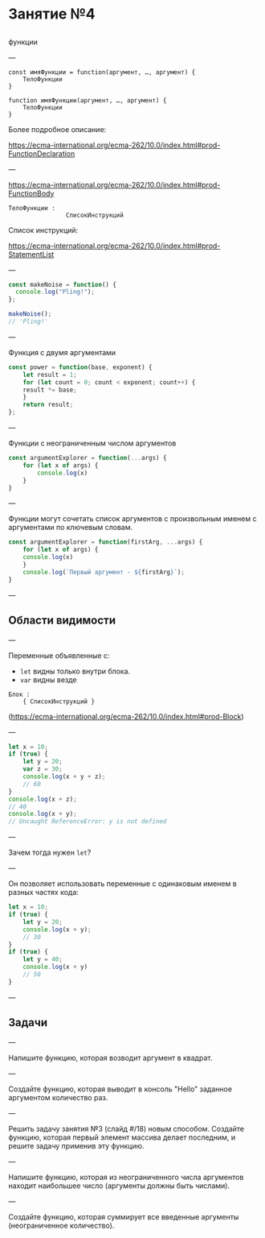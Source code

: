 #+HUGO_BASE_DIR: ../site/
#+HUGO_SECTION: ./reveal/04
#+EXPORT_FILE_NAME: _index.md
#+HUGO_MENU: :reveal_hugo
#+HUGO_CUSTOM_FRONT_MATTER: :outputs "Reveal"

* Занятие №4

** 

функции

---

#+BEGIN_EXAMPLE
const имяФункции = function(аргумент, …, аргумент) { 
    ТелоФункции
}
#+END_EXAMPLE

#+BEGIN_EXAMPLE
function имяФункции(аргумент, …, аргумент) { 
    ТелоФункции
}
#+END_EXAMPLE

Более подробное описание: 

https://ecma-international.org/ecma-262/10.0/index.html#prod-FunctionDeclaration

---

https://ecma-international.org/ecma-262/10.0/index.html#prod-FunctionBody

#+BEGIN_EXAMPLE
ТелоФункции : 
                СписокИнструкций
#+END_EXAMPLE

Список инструкций:

https://ecma-international.org/ecma-262/10.0/index.html#prod-StatementList

# ---
# 
# 
# 
# #+BEGIN_EXAMPLE
# СписокИнструкций
# #+END_EXAMPLE

---

#+BEGIN_SRC js
const makeNoise = function() {
  console.log("Pling!");
};

makeNoise();
// 'Pling!'
#+END_SRC

---

Функция с двумя аргументами

#+BEGIN_SRC js
  const power = function(base, exponent) {
      let result = 1;
      for (let count = 0; count < exponent; count++) {
	  result *= base;
      }
      return result;
  };
#+END_SRC

---

Функции с неограниченным числом аргументов

#+BEGIN_SRC js
const argumentExplorer = function(...args) {
    for (let x of args) {                   
        console.log(x)                      
    }                                       
}
#+END_SRC

---

Функции могут сочетать список аргументов с произвольным именем с аргументами по ключевым словам.

#+BEGIN_SRC js
  const argumentExplorer = function(firstArg, ...args) {
      for (let x of args) {                             
	  console.log(x)                                
      }                                                 
      console.log(`Первый аргумент - ${firstArg}`);     
  }
#+END_SRC

---

** Области видимости

---

Переменные объявленные с:
- ~let~ видны только внутри блока.
- ~var~ видны везде 

#+BEGIN_EXAMPLE
Блок :
    { СписокИнструкций }
#+END_EXAMPLE

(https://ecma-international.org/ecma-262/10.0/index.html#prod-Block)

---

#+BEGIN_SRC js
  let x = 10;
  if (true) {
      let y = 20;
      var z = 30;
      console.log(x + y + z);
      // 60
  }
  console.log(x + z);
  // 40
  console.log(x + y);
  // Uncaught ReferenceError: y is not defined
#+END_SRC

---

Зачем тогда нужен ~let~?

---

Он позволяет использовать переменные с одинаковым именем в разных частях кода:

#+BEGIN_SRC js
  let x = 10;
  if (true) {
      let y = 20;
      console.log(x + y);
      // 30
  }
  if (true) {
      let y = 40;
      console.log(x + y)
      // 50
  }
#+END_SRC

---

** Задачи

---

Напишите функцию, которая возводит аргумент в квадрат.


---

Создайте функцию, которая выводит в консоль "Hello" заданное аргументом количество раз.

---

Решить задачу занятия №3 (слайд #/18) новым способом. Создайте функцию, которая первый элемент массива делает последним, и решите задачу применив эту функцию.

---

Напишите функцию, которая из неограниченного числа аргументов находит наибольшее число (аргументы должны быть числами).

---

Создайте функцию, которая суммирует все введенные аргументы (неограниченное количество).
